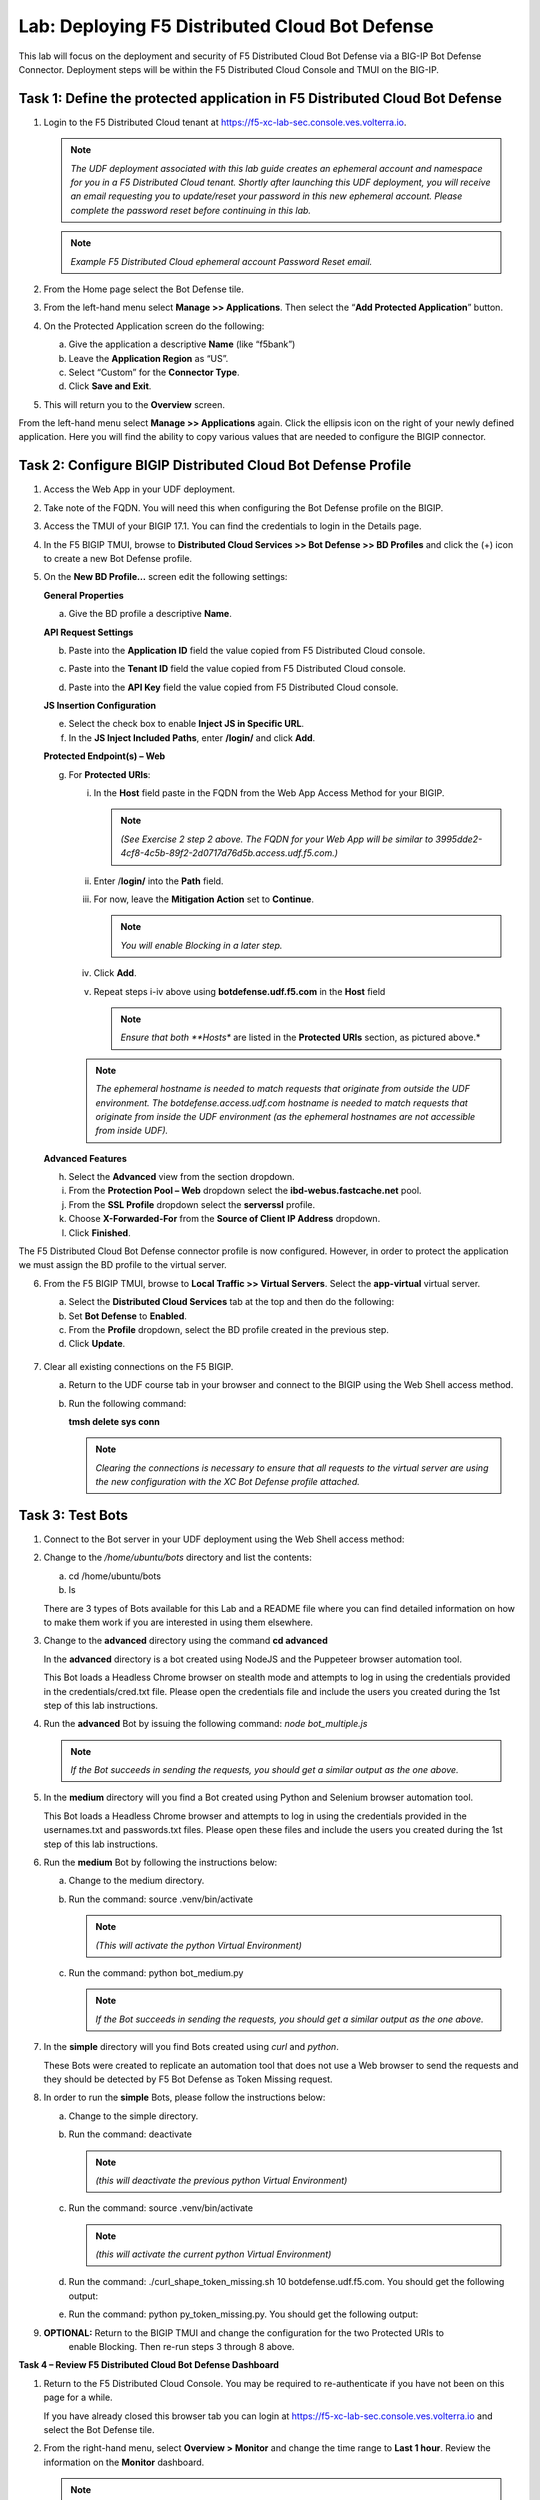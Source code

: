 Lab: Deploying F5 Distributed Cloud Bot Defense
===============================================

This lab will focus on the deployment and security of F5 Distributed Cloud Bot Defense via a BIG-IP 
Bot Defense Connector.  Deployment steps will be within the F5 Distributed Cloud Console and TMUI on
the BIG-IP.

**Task 1: Define the protected application in F5 Distributed Cloud Bot Defense**
~~~~~~~~~~~~~~~~~~~~~~~~~~~~~~~~~~~~~~~~~~~~~~~~~~~~~~~~~~~~~~~~~~~~~~~~~~~~~~~~

1. Login to the F5 Distributed Cloud tenant at
   `https://f5-xc-lab-sec.console.ves.volterra.io <https://f5-xc-lab-sec.console.ves.volterra.io/>`__.

   .. note:: 
      *The UDF deployment associated with this lab guide creates an ephemeral account and namespace for*
      *you in a F5 Distributed Cloud tenant. Shortly after launching this UDF deployment, you will receive*
      *an email requesting you to update/reset your password in this new ephemeral account. Please complete*
      *the password reset before continuing in this lab.*
   |lab001|

   .. note:: 
      *Example F5 Distributed Cloud ephemeral account Password Reset email.*

2. From the Home page select the Bot Defense tile.
   |lab002|

3. From the left-hand menu select **Manage >> Applications**. Then select the “\ **Add Protected Application**\ ” button.
   |lab003|

4. On the Protected Application screen do the following:

   a. Give the application a descriptive **Name** (like “f5bank”)

   b. Leave the **Application Region** as “US”.

   c. Select “Custom” for the **Connector Type**.

   d. Click **Save and Exit**.
      |lab004|

5. This will return you to the **Overview** screen.

From the left-hand menu select **Manage >> Applications** again. Click the ellipsis icon on the right of your newly defined
application. Here you will find the ability to copy various values that are needed to configure the BIGIP connector.
|lab005|

**Task 2: Configure BIGIP Distributed Cloud Bot Defense Profile**
~~~~~~~~~~~~~~~~~~~~~~~~~~~~~~~~~~~~~~~~~~~~~~~~~~~~~~~~~~~~~~~~~

1. Access the Web App in your UDF deployment.
   |lab006|

2. Take note of the FQDN. You will need this when configuring the Bot Defense profile on the BIGIP.
   |lab007|

3. Access the TMUI of your BIGIP 17.1. You can find the credentials to login in the Details page.
   |lab008|

4. In the F5 BIGIP TMUI, browse to **Distributed Cloud Services >> Bot Defense >> BD Profiles** and
   click the (+) icon to create a new Bot Defense profile.
   |lab009|

5. On the **New BD Profile…** screen edit the following settings:

   **General Properties**

   a. Give the BD profile a descriptive **Name**.

   **API Request Settings**

   b. Paste into the **Application ID** field the value copied from F5 Distributed Cloud console.

   c. Paste into the **Tenant ID** field the value copied from F5 Distributed Cloud console.

   d. Paste into the **API Key** field the value copied from F5 Distributed Cloud console.

      |lab010|

   **JS Insertion Configuration**

   e. Select the check box to enable **Inject JS in Specific URL**.

   f. In the **JS Inject Included Paths**, enter **/login/** and click  **Add**.

   **Protected Endpoint(s) – Web**

   g. For **Protected URIs**:

      i. In the **Host** field paste in the FQDN from the Web App Access Method for your BIGIP.

         .. note::
            *(See Exercise 2 step 2 above. The FQDN for your Web App will be similar to 3995dde2-4cf8-4c5b-89f2-2d0717d76d5b.access.udf.f5.com.)*

      ii.  Enter /**login/** into the **Path** field.

      iii. For now, leave the **Mitigation Action** set to **Continue**.

           .. note:: 
              *You will enable Blocking in a later step.*

      iv. Click **Add**.

      v.  Repeat steps i-iv above using **botdefense.udf.f5.com** in the **Host** field

          .. note:: 
             *Ensure that both **Hosts** are listed in the **Protected URIs** section, as pictured above.*

      .. note:: 
         *The ephemeral hostname is needed to match requests that originate from outside the UDF environment.* 
         *The botdefense.access.udf.com hostname is needed to match requests that originate from inside the*
         *UDF environment (as the ephemeral hostnames are not accessible from inside UDF).*

   **Advanced Features**

   h. Select the **Advanced** view from the section dropdown.

   i. From the **Protection Pool – Web** dropdown select the **ibd-webus.fastcache.net** pool.

   j. From the **SSL Profile** dropdown select the **serverssl** profile.

   k. Choose **X-Forwarded-For** from the **Source of Client IP Address** dropdown.
      |lab012|

   l. Click **Finished**.

The F5 Distributed Cloud Bot Defense connector profile is now configured. However, in order to protect the application we must assign
the BD profile to the virtual server.

6. From the F5 BIGIP TMUI, browse to **Local Traffic >> Virtual Servers**. Select the **app-virtual** virtual server.
   |lab013|

   a. Select the **Distributed Cloud Services** tab at the top and then do the following:

   b. Set **Bot Defense** to **Enabled**.

   c. From the **Profile** dropdown, select the BD profile created in the previous step.

   d. Click **Update**.
     |lab014|

7. Clear all existing connections on the F5 BIGIP.

   a. Return to the UDF course tab in your browser and connect to the BIGIP using the Web Shell access method.

   b. Run the following command:

      **tmsh delete sys conn**

      .. note:: 
         *Clearing the connections is necessary to ensure that all requests to the virtual server are using the*
         *new configuration with the XC Bot Defense profile attached.*

**Task 3: Test Bots**
~~~~~~~~~~~~~~~~~~~~~~

1. Connect to the Bot server in your UDF deployment using the Web Shell access method:
   |lab015|

2. Change to the */home/ubuntu/bots* directory and list the contents:

   a. cd /home/ubuntu/bots

   b. ls
      |lab016|

   There are 3 types of Bots available for this Lab and a README file where you can find detailed information
   on how to make them work if you are interested in using them elsewhere.

3. Change to the **advanced** directory using the command  **cd advanced**

   In the **advanced** directory is a bot created using NodeJS and the Puppeteer browser automation tool.

   This Bot loads a Headless Chrome browser on stealth mode and attempts to log in using the credentials provided
   in the credentials/cred.txt file. Please open the credentials file and include the users you created during the
   1st step of this lab instructions.

4. Run the **advanced** Bot by issuing the following command: *node bot_multiple.js*
   |lab017|

   .. note:: 
      *If the Bot succeeds in sending the requests, you should get a similar output as the one above.*

5. In the **medium** directory will you find a Bot created using Python and Selenium browser automation tool.

   This Bot loads a Headless Chrome browser and attempts to log in using the credentials provided in the usernames.txt
   and passwords.txt files. Please open these files and include the users you created during the 1st step of this lab
   instructions.

6. Run the **medium** Bot by following the instructions below:

   a. Change to the medium directory.

   b. Run the command: source .venv/bin/activate

      .. note:: 
         *(This will activate the python Virtual Environment)*

   c. Run the command: python bot_medium.py
      |lab018|

      .. note:: 
         *If the Bot succeeds in sending the requests, you should get a similar output as the one above.*

7. In the **simple** directory will you find Bots created using *curl* and *python*.

   These Bots were created to replicate an automation tool that does not use a Web browser to send the
   requests and they should be detected by F5 Bot Defense as Token Missing request.

8. In order to run the **simple** Bots, please follow the instructions below:

   a. Change to the simple directory.

   b. Run the command: deactivate

      .. note:: 
         *(this will deactivate the previous python Virtual Environment)*

   c. Run the command: source .venv/bin/activate

      .. note:: 
         *(this will activate the current python Virtual Environment)*

   d. Run the command: ./curl_shape_token_missing.sh 10 botdefense.udf.f5.com. You should get the following output:

      |lab019|

   e. Run the command: python py_token_missing.py. You should get the following output:

      |lab020|

9. **OPTIONAL:** Return to the BIGIP TMUI and change the configuration for the two Protected URIs to
    enable Blocking. Then re-run steps 3 through 8 above.

**Task 4 – Review F5 Distributed Cloud Bot Defense Dashboard**

1. Return to the F5 Distributed Cloud Console. You may be required to re-authenticate if you have not been on this page for a while.

   If you have already closed this browser tab you can login at `https://f5-xc-lab-sec.console.ves.volterra.io <https://f5-xc-lab-sec.console.ves.volterra.io/>`__
   and select the Bot Defense tile.

2. From the right-hand menu, select **Overview > Monitor** and change the time range to **Last 1 hour**.
   Review the information on the **Monitor** dashboard.

   .. note:: 
      *If it has been more than 1 hour since you started this lab you can select a longer time range.*

   |lab021|

3. From the right-hand menu, select **Report > Traffic Analyzer**.
   |lab022|

   .. note:: 
      *On this page you can review details about individual requests.*

4. Add a filter to filter out the requests for the client JS.

   a. Select Add Filter
      |lab023|

   b. Choose **Traffic Type**

   c. Choose **Not In**

   d. Select **Others**

   e. Click **Apply**
      |lab024|

5. From the right-hand menu, select **Report > Bad Bot Report**.
   |lab025|

Review the information available on this page. Be sure to scroll down to see all graphs and data available.
|lab011|

+---------------------------------------------------------------------------------------------------------------+
| **End of Lab:**  This concludes the Lab.                                                                      |
+---------------------------------------------------------------------------------------------------------------+
| |labend|                                                                                                      |
+---------------------------------------------------------------------------------------------------------------+

.. |lab001| image:: _static/image1.png
   :width: 3.68925in
   :height: 3.37788in

.. |lab002| image:: _static/image2.png
   :width: 5.65675in
   :height: 4.27822in

.. |lab003| image:: _static/image3.png
   :width: 3.68925in
   :height: 3.37788in

.. |lab004| image:: _static/image4.png
   :width: 5.65675in
   :height: 4.27822in

.. |lab005| image:: _static/image5.png
   :width: 3.68925in
   :height: 3.37788in

.. |lab006| image:: _static/image6.png
   :width: 5.65675in
   :height: 4.27822in

.. |lab007| image:: _static/image7.png
   :width: 3.68925in
   :height: 3.37788in

.. |lab008| image:: _static/image8.png
   :width: 5.65675in
   :height: 4.27822in

.. |lab009| image:: _static/image9.png
   :width: 3.68925in
   :height: 3.37788in

.. |lab010| image:: _static/image10.png
   :width: 5.65675in
   :height: 4.27822in

.. |lab011| image:: _static/image11.png
   :width: 3.68925in
   :height: 3.37788in

.. |lab012| image:: _static/image12.png
   :width: 5.65675in
   :height: 4.27822in

.. |lab013| image:: _static/image13.png
   :width: 3.68925in
   :height: 3.37788in

.. |lab014| image:: _static/image14.png
   :width: 5.65675in
   :height: 4.27822in

.. |lab015| image:: _static/image15.png
   :width: 3.68925in
   :height: 3.37788in

.. |lab016| image:: _static/image16.png
   :width: 5.65675in
   :height: 4.27822in

.. |lab017| image:: _static/image17.png
   :width: 3.68925in
   :height: 3.37788in

.. |lab018| image:: _static/image18.png
   :width: 5.65675in
   :height: 4.27822in

.. |lab019| image:: _static/image19.png
   :width: 3.68925in
   :height: 3.37788in

.. |lab020| image:: _static/image20.png
   :width: 5.65675in
   :height: 4.27822in














.. |labend| image:: _static//labend.png
   :width: 800px
